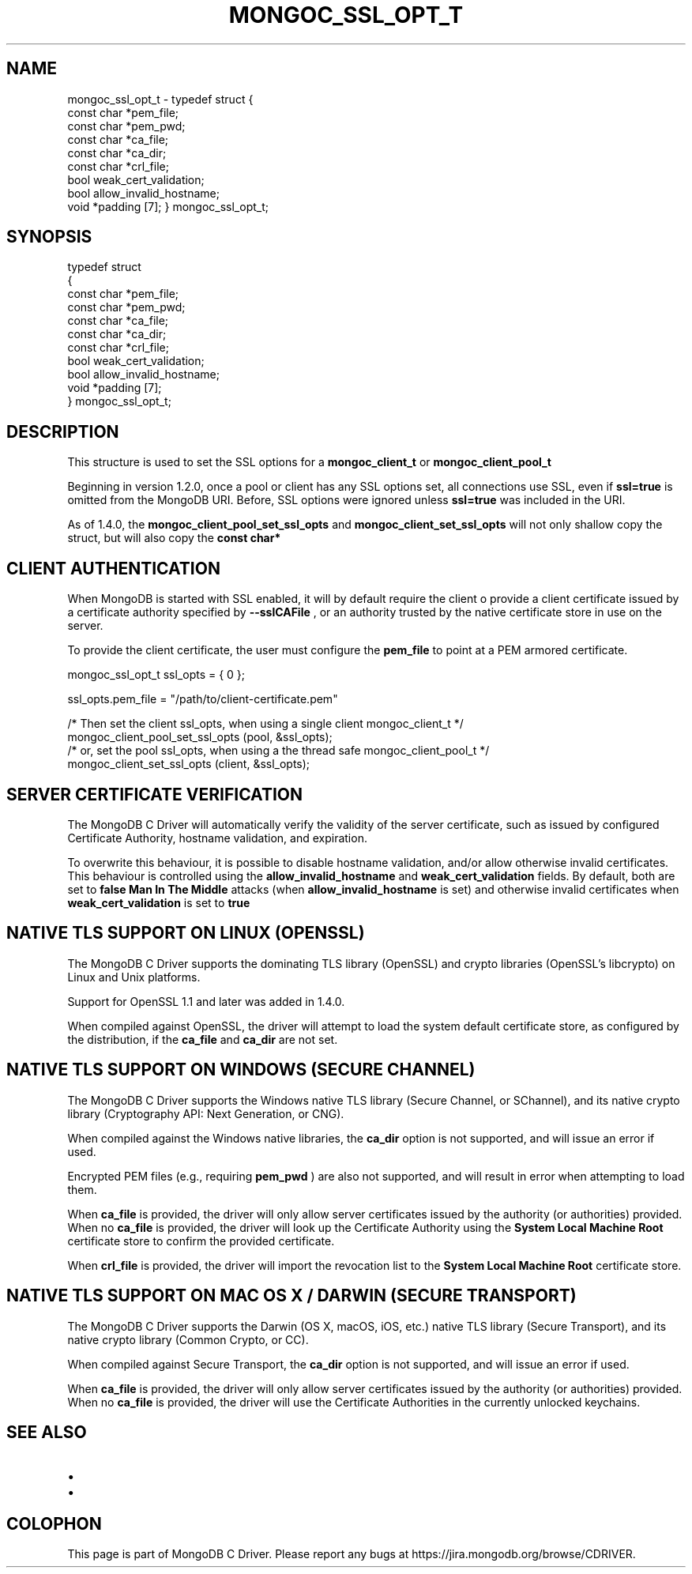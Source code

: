 .\" This manpage is Copyright (C) 2016 MongoDB, Inc.
.\" 
.\" Permission is granted to copy, distribute and/or modify this document
.\" under the terms of the GNU Free Documentation License, Version 1.3
.\" or any later version published by the Free Software Foundation;
.\" with no Invariant Sections, no Front-Cover Texts, and no Back-Cover Texts.
.\" A copy of the license is included in the section entitled "GNU
.\" Free Documentation License".
.\" 
.TH "MONGOC_SSL_OPT_T" "3" "2016\(hy11\(hy07" "MongoDB C Driver"
.SH NAME
mongoc_ssl_opt_t \- typedef struct
{
   const char *pem_file;
   const char *pem_pwd;
   const char *ca_file;
   const char *ca_dir;
   const char *crl_file;
   bool        weak_cert_validation;
   bool        allow_invalid_hostname;
   void       *padding [7];
} mongoc_ssl_opt_t;
.SH "SYNOPSIS"

.nf
typedef struct
{
   const char *pem_file;
   const char *pem_pwd;
   const char *ca_file;
   const char *ca_dir;
   const char *crl_file;
   bool        weak_cert_validation;
   bool        allow_invalid_hostname;
   void       *padding [7];
} mongoc_ssl_opt_t;
.fi

.SH "DESCRIPTION"

This structure is used to set the SSL options for a
.B mongoc_client_t
or
.B mongoc_client_pool_t
.

Beginning in version 1.2.0, once a pool or client has any SSL options set, all connections use SSL, even if
.B ssl=true
is omitted from the MongoDB URI. Before, SSL options were ignored unless
.B ssl=true
was included in the URI.

As of 1.4.0, the
.B mongoc_client_pool_set_ssl_opts
and
.B mongoc_client_set_ssl_opts
will not only shallow copy the struct, but will also copy the
.B const char*
. It is therefore no longer needed to make sure the values remain valid after setting them.
.
.SH "CLIENT AUTHENTICATION"

When MongoDB is started with SSL enabled, it will by default require the client o provide a client certificate issued by a certificate authority specified by
.B --sslCAFile
, or an authority trusted by the native certificate store in use on the server.

To provide the client certificate, the user must configure the
.B pem_file
to point at a PEM armored certificate.

.nf
mongoc_ssl_opt_t ssl_opts = { 0 };

ssl_opts.pem_file = "/path/to/client\(hycertificate.pem"

/* Then set the client ssl_opts, when using a single client mongoc_client_t */
mongoc_client_pool_set_ssl_opts (pool, &ssl_opts);
/* or, set the pool ssl_opts, when using a the thread safe mongoc_client_pool_t */
mongoc_client_set_ssl_opts (client, &ssl_opts);
.fi

.SH "SERVER CERTIFICATE VERIFICATION"

The MongoDB C Driver will automatically verify the validity of the server certificate, such as issued by configured Certificate Authority, hostname validation, and expiration.

To overwrite this behaviour, it is possible to disable hostname validation, and/or allow otherwise invalid certificates. This behaviour is controlled using the
.B allow_invalid_hostname
and
.B weak_cert_validation
fields. By default, both are set to
.B false
. It is not recommended to change these defaults as it exposes the client to
.B Man In The Middle
attacks (when
.B allow_invalid_hostname
is set) and otherwise invalid certificates when
.B weak_cert_validation
is set to
.B true
.

.SH "NATIVE TLS SUPPORT ON LINUX (OPENSSL)"

The MongoDB C Driver supports the dominating TLS library (OpenSSL) and crypto libraries (OpenSSL's libcrypto) on Linux and Unix platforms.

Support for OpenSSL 1.1 and later was added in 1.4.0.

When compiled against OpenSSL, the driver will attempt to load the system default certificate store, as configured by the distribution, if the
.B ca_file
and
.B ca_dir
are not set.

.SH "NATIVE TLS SUPPORT ON WINDOWS (SECURE CHANNEL)"

The MongoDB C Driver supports the Windows native TLS library (Secure Channel, or SChannel), and its native crypto library (Cryptography API: Next Generation, or CNG).

When compiled against the Windows native libraries, the
.B ca_dir
option is not supported, and will issue an error if used.

Encrypted PEM files (e.g., requiring
.B pem_pwd
) are also not supported, and will result in error when attempting to load them.

When
.B ca_file
is provided, the driver will only allow server certificates issued by the authority (or authorities) provided. When no
.B ca_file
is provided, the driver will look up the Certificate Authority using the
.B System Local Machine Root
certificate store to confirm the provided certificate.

When
.B crl_file
is provided, the driver will import the revocation list to the
.B System Local Machine Root
certificate store.

.SH "NATIVE TLS SUPPORT ON MAC OS X / DARWIN (SECURE TRANSPORT)"

The MongoDB C Driver supports the Darwin (OS X, macOS, iOS, etc.) native TLS library (Secure Transport), and its native crypto library (Common Crypto, or CC).

When compiled against Secure Transport, the
.B ca_dir
option is not supported, and will issue an error if used.

When
.B ca_file
is provided, the driver will only allow server certificates issued by the authority (or authorities) provided. When no
.B ca_file
is provided, the driver will use the Certificate Authorities in the currently unlocked keychains.

.SH "SEE ALSO"

.IP \[bu] 2
.IP \[bu] 2


.B
.SH COLOPHON
This page is part of MongoDB C Driver.
Please report any bugs at https://jira.mongodb.org/browse/CDRIVER.